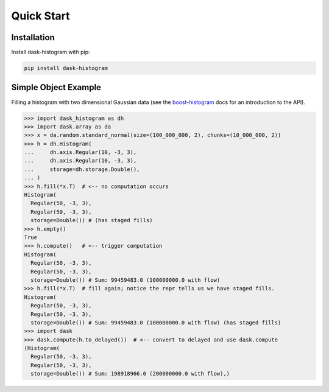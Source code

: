 Quick Start
-----------

Installation
^^^^^^^^^^^^

Install dask-histogram with pip:

.. code-block::

   pip install dask-histogram

Simple Object Example
^^^^^^^^^^^^^^^^^^^^^

Filling a histogram with two dimensional Gaussian data (see the
`boost-histogram`_ docs for an introduction to the API).

.. code-block:: python

   >>> import dask_histogram as dh
   >>> import dask.array as da
   >>> x = da.random.standard_normal(size=(100_000_000, 2), chunks=(10_000_000, 2))
   >>> h = dh.Histogram(
   ...     dh.axis.Regular(10, -3, 3),
   ...     dh.axis.Regular(10, -3, 3),
   ...     storage=dh.storage.Double(),
   ... )
   >>> h.fill(*x.T)  # <-- no computation occurs
   Histogram(
     Regular(50, -3, 3),
     Regular(50, -3, 3),
     storage=Double()) # (has staged fills)
   >>> h.empty()
   True
   >>> h.compute()   # <-- trigger computation
   Histogram(
     Regular(50, -3, 3),
     Regular(50, -3, 3),
     storage=Double()) # Sum: 99459483.0 (100000000.0 with flow)
   >>> h.fill(*x.T)  # fill again; notice the repr tells us we have staged fills.
   Histogram(
     Regular(50, -3, 3),
     Regular(50, -3, 3),
     storage=Double()) # Sum: 99459483.0 (100000000.0 with flow) (has staged fills)
   >>> import dask
   >>> dask.compute(h.to_delayed())  # <-- convert to delayed and use dask.compute
   (Histogram(
     Regular(50, -3, 3),
     Regular(50, -3, 3),
     storage=Double()) # Sum: 198918966.0 (200000000.0 with flow),)


.. _boost-histogram: https://boost-histogram.readthedocs.io/en/latest/
